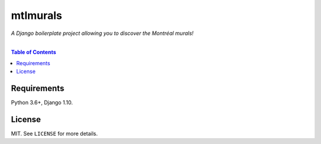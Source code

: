 mtlmurals
#########

*A Django boilerplate project allowing you to discover the Montréal murals!*

|

.. image:: https://raw.githubusercontent.com/ellmetha/mtlmurals/master/_static/mtlmurals_preview.png

.. contents:: Table of Contents
    :local:

Requirements
============

Python 3.6+, Django 1.10.

License
=======

MIT. See ``LICENSE`` for more details.
